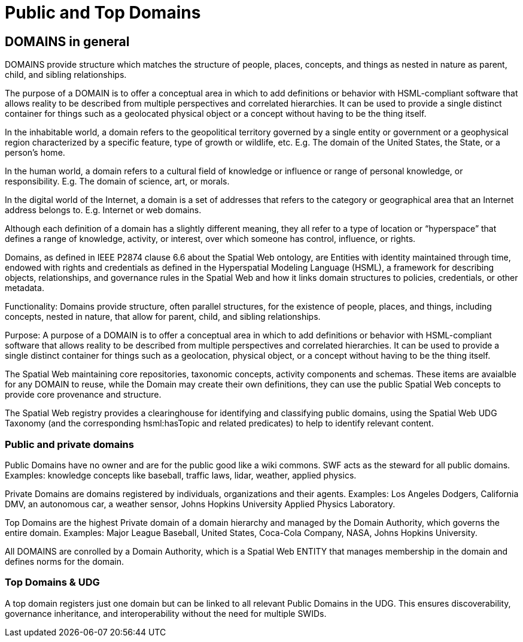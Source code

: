 = Public and Top Domains

== DOMAINS in general

DOMAINS provide structure which matches the structure of people, places, concepts, and things as nested in nature as parent, child, and sibling relationships.

The purpose of a DOMAIN is to offer a conceptual area in which to add definitions or behavior with HSML-compliant software that allows reality to be described from multiple perspectives and correlated hierarchies. It can be used to provide a single distinct container for things such as a geolocated physical object or a concept without having to be the thing itself.

In the inhabitable world, a domain refers to the geopolitical territory governed by a single entity or government or a geophysical region characterized by a specific feature, type of growth or wildlife, etc. E.g. The domain of the United States, the State, or a person's home.

In the human world, a domain refers to a cultural field of knowledge or influence or range of personal knowledge, or responsibility. E.g. The domain of science, art, or morals.

In the digital world of the Internet, a domain is a set of addresses that refers to the category or geographical area that an Internet address belongs to. E.g. Internet or web domains.

Although each definition of a domain has a slightly different meaning, they all refer to a type of location or “hyperspace” that defines a range of knowledge, activity, or interest, over which someone has control, influence, or rights.

Domains, as defined in IEEE P2874 clause 6.6 about the Spatial Web ontology, are Entities with identity maintained through time, endowed with rights and credentials as defined in the Hyperspatial Modeling Language (HSML), a framework for describing objects, relationships, and governance rules in the Spatial Web and how it links domain structures to policies, credentials, or other metadata.

Functionality: Domains provide structure, often parallel structures, for the existence of people, places, and things, including concepts, nested in nature, that allow for parent, child, and sibling relationships.

Purpose: A purpose of a DOMAIN is to offer a conceptual area in which to add definitions or behavior with HSML-compliant software that allows reality to be described from multiple perspectives and correlated hierarchies. It can be used to provide a single distinct container for things such as a geolocation, physical object, or a concept without having to be the thing itself.

The Spatial Web maintaining core repositories, taxonomic concepts, activity components and schemas. These items are avaialble for any DOMAIN to reuse, while the Domain may create their own definitions, they can use the public Spatial Web  concepts to provide core provenance and structure.

The Spatial Web registry provides a clearinghouse for identifying and classifying public domains, using the Spatial Web UDG Taxonomy (and the corresponding hsml:hasTopic and related predicates) to help to identify relevant content.


=== Public and private domains

Public Domains have no owner and are for the public good like a wiki commons.  SWF acts as the steward for all public domains. Examples: knowledge concepts like baseball, traffic laws, lidar, weather, applied physics.

Private Domains are domains registered by individuals, organizations and their agents.
Examples: Los Angeles Dodgers, California DMV, an autonomous car, a weather sensor, Johns Hopkins University Applied Physics Laboratory.

Top Domains are the highest Private domain of a domain hierarchy and managed by the Domain Authority, which governs the entire domain.  Examples: Major League Baseball, United States, Coca-Cola Company, NASA, Johns Hopkins University.

All DOMAINS are conrolled by a Domain Authority, which is a Spatial Web ENTITY that manages membership in the domain and defines norms for the domain.


=== Top Domains & UDG

A top domain registers just one domain but can be linked to all relevant Public Domains in the UDG.
This ensures discoverability, governance inheritance, and interoperability without the need for multiple SWIDs.












